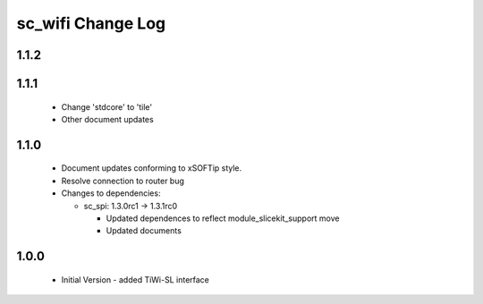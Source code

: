 sc_wifi Change Log
==================

1.1.2
-----

1.1.1
-----
  * Change 'stdcore' to 'tile'
  * Other document updates

1.1.0
-----
  * Document updates conforming to xSOFTip style.
  * Resolve connection to router bug

  * Changes to dependencies:

    - sc_spi: 1.3.0rc1 -> 1.3.1rc0

      + Updated dependences to reflect module_slicekit_support move
      + Updated documents

1.0.0
-----
  * Initial Version - added TiWi-SL interface
